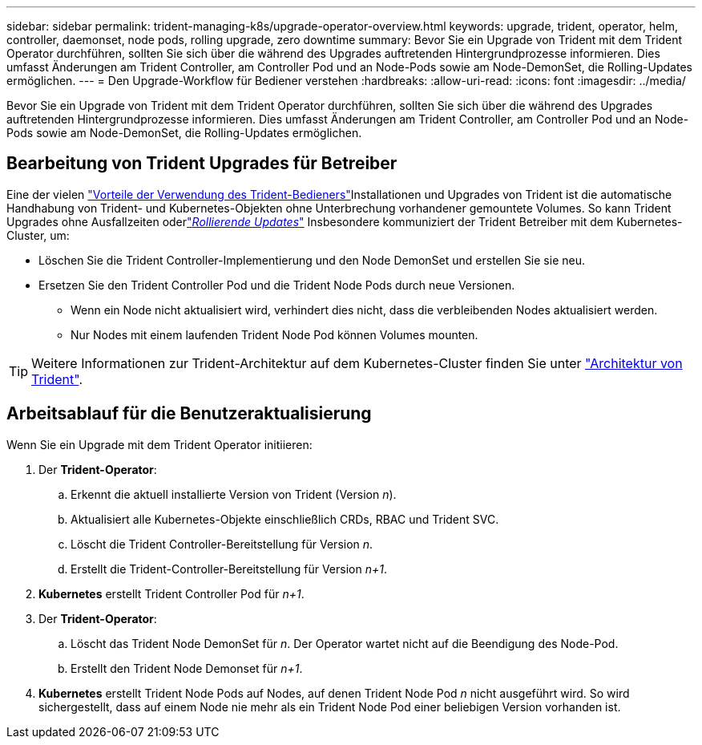---
sidebar: sidebar 
permalink: trident-managing-k8s/upgrade-operator-overview.html 
keywords: upgrade, trident, operator, helm, controller, daemonset, node pods, rolling upgrade, zero downtime 
summary: Bevor Sie ein Upgrade von Trident mit dem Trident Operator durchführen, sollten Sie sich über die während des Upgrades auftretenden Hintergrundprozesse informieren. Dies umfasst Änderungen am Trident Controller, am Controller Pod und an Node-Pods sowie am Node-DemonSet, die Rolling-Updates ermöglichen. 
---
= Den Upgrade-Workflow für Bediener verstehen
:hardbreaks:
:allow-uri-read: 
:icons: font
:imagesdir: ../media/


[role="lead"]
Bevor Sie ein Upgrade von Trident mit dem Trident Operator durchführen, sollten Sie sich über die während des Upgrades auftretenden Hintergrundprozesse informieren. Dies umfasst Änderungen am Trident Controller, am Controller Pod und an Node-Pods sowie am Node-DemonSet, die Rolling-Updates ermöglichen.



== Bearbeitung von Trident Upgrades für Betreiber

Eine der vielen link:../trident-get-started/kubernetes-deploy.html["Vorteile der Verwendung des Trident-Bedieners"]Installationen und Upgrades von Trident ist die automatische Handhabung von Trident- und Kubernetes-Objekten ohne Unterbrechung vorhandener gemountete Volumes. So kann Trident Upgrades ohne Ausfallzeiten oderlink:https://kubernetes.io/docs/tutorials/kubernetes-basics/update/update-intro/["_Rollierende Updates_"^] Insbesondere kommuniziert der Trident Betreiber mit dem Kubernetes-Cluster, um:

* Löschen Sie die Trident Controller-Implementierung und den Node DemonSet und erstellen Sie sie neu.
* Ersetzen Sie den Trident Controller Pod und die Trident Node Pods durch neue Versionen.
+
** Wenn ein Node nicht aktualisiert wird, verhindert dies nicht, dass die verbleibenden Nodes aktualisiert werden.
** Nur Nodes mit einem laufenden Trident Node Pod können Volumes mounten.





TIP: Weitere Informationen zur Trident-Architektur auf dem Kubernetes-Cluster finden Sie unter link:../trident-get-started/architecture.html["Architektur von Trident"^].



== Arbeitsablauf für die Benutzeraktualisierung

Wenn Sie ein Upgrade mit dem Trident Operator initiieren:

. Der *Trident-Operator*:
+
.. Erkennt die aktuell installierte Version von Trident (Version _n_).
.. Aktualisiert alle Kubernetes-Objekte einschließlich CRDs, RBAC und Trident SVC.
.. Löscht die Trident Controller-Bereitstellung für Version _n_.
.. Erstellt die Trident-Controller-Bereitstellung für Version _n+1_.


. *Kubernetes* erstellt Trident Controller Pod für _n+1_.
. Der *Trident-Operator*:
+
.. Löscht das Trident Node DemonSet für _n_. Der Operator wartet nicht auf die Beendigung des Node-Pod.
.. Erstellt den Trident Node Demonset für _n+1_.


. *Kubernetes* erstellt Trident Node Pods auf Nodes, auf denen Trident Node Pod _n_ nicht ausgeführt wird. So wird sichergestellt, dass auf einem Node nie mehr als ein Trident Node Pod einer beliebigen Version vorhanden ist.

